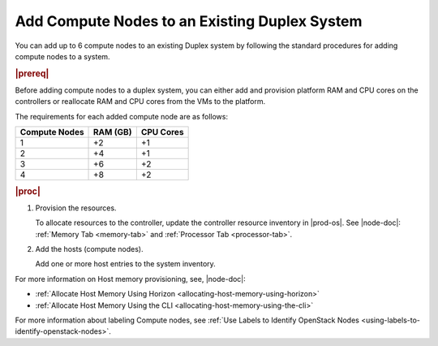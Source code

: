 
.. sjf1596039104044
.. _adding-compute-nodes-to-an-existing-duplex-system:

==============================================
Add Compute Nodes to an Existing Duplex System
==============================================

You can add up to 6 compute nodes to an existing Duplex system by following
the standard procedures for adding compute nodes to a system.

.. rubric:: |prereq|

.. only:: partner

    .. include:: ../../_includes/adding-compute-nodes-to-an-existing-duplex-system.rest

Before adding compute nodes to a duplex system, you can either add and
provision platform RAM and CPU cores on the controllers or reallocate RAM and
CPU cores from the VMs to the platform.

.. xbooklink To add platform RAM and CPU cores on the controllers,
   see |node-doc|: `Changing Hardware Components for a Controller Host <changing-hardware-components-for-a-controller-host>`.

The requirements for each added compute node are as follows:

.. _adding-compute-nodes-to-an-existing-duplex-system-simpletable-axc-yry-12b:

.. table::
    :widths: auto

    +---------------+---------------+---------------+
    | Compute Nodes | RAM \(GB\)    | CPU Cores     |
    +===============+===============+===============+
    | 1             | +2            | +1            |
    +---------------+---------------+---------------+
    | 2             | +4            | +1            |
    +---------------+---------------+---------------+
    | 3             | +6            | +2            |
    +---------------+---------------+---------------+
    | 4             | +8            | +2            |
    +---------------+---------------+---------------+

.. rubric:: |proc|

#.  Provision the resources.

    To allocate resources to the controller, update the controller resource
    inventory in |prod-os|. See |node-doc|: :ref:`Memory Tab <memory-tab>` and
    :ref:`Processor Tab <processor-tab>`.

#.  Add the hosts \(compute nodes\).

    Add one or more host entries to the system inventory.

.. xbooklink See |prod|| Installation Overview: `Adding Hosts Using the host-add Command <adding-hosts-using-the-host-add-command>`.

For more information on Host memory provisioning, see, |node-doc|:

.. _adding-compute-nodes-to-an-existing-duplex-system-ul-ovd-wnc-nmb:

-   :ref:`Allocate Host Memory Using Horizon
    <allocating-host-memory-using-horizon>`

-   :ref:`Allocate Host Memory Using the CLI
    <allocating-host-memory-using-the-cli>`

For more information about labeling Compute nodes, see :ref:`Use Labels to
Identify OpenStack Nodes <using-labels-to-identify-openstack-nodes>`.

.. xbooklink For more information about adding data networks and data network interfaces,
   see: Data Networks and Data Network Interfaces: `Overview <data-networks-overview>`.
